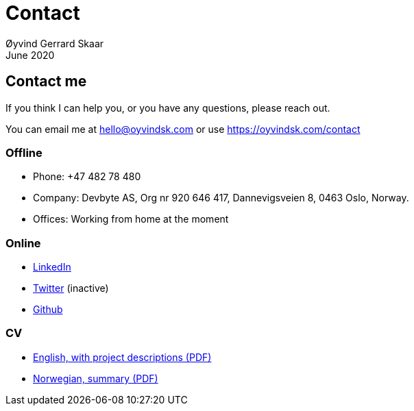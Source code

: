 
= Contact
Øyvind Gerrard Skaar
June 2020


== Contact me
If you think I can help you, or you have any questions, please reach out.

You can email me at hello@oyvindsk.com or use https://oyvindsk.com/contact

=== Offline
 * Phone: +47 482 78 480
 * Company: Devbyte AS, Org nr 920 646 417, Dannevigsveien 8, 0463 Oslo, Norway.
 * Offices: Working from home at the moment

=== Online
* link:http://www.linkedin.com/in/oskaar[LinkedIn]
* link:http://twitter.com/oyvindsk[Twitter] (inactive)
* link:http://github.com/oyvindsk[Github]

=== CV
* link:https://oyvindsk.com/cv/cv-øyvind_gerrard_skaar-english.pdf[English, with project descriptions (PDF)]
* link:https://oyvindsk.com/cv/cv-øyvind_gerrard_skaar-norwegian.pdf[Norwegian, summary (PDF)]
